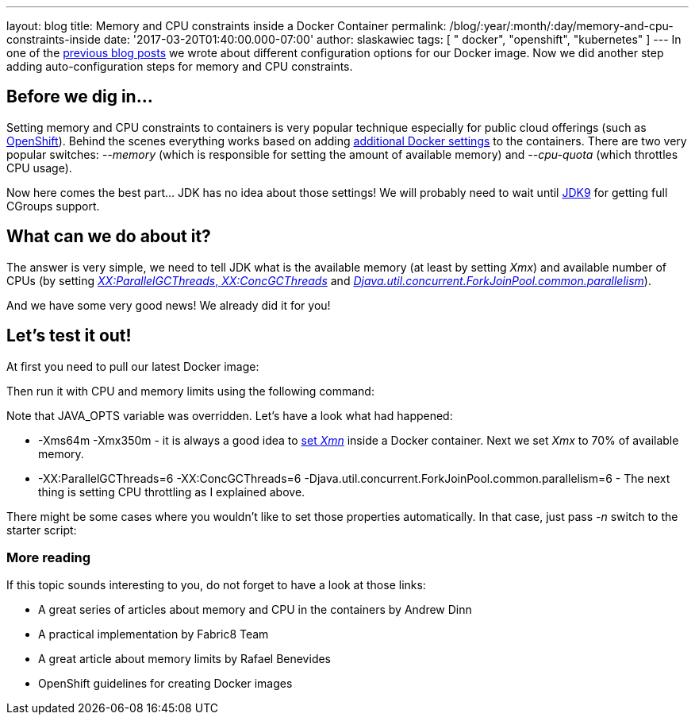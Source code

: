 ---
layout: blog
title: Memory and CPU constraints inside a Docker Container
permalink: /blog/:year/:month/:day/memory-and-cpu-constraints-inside
date: '2017-03-20T01:40:00.000-07:00'
author: slaskawiec
tags: [ " docker", "openshift", "kubernetes" ]
---
In one of the
https://infinispan.org/blog/2016/07/improved-infinispan-docker-image.html[previous
blog posts] we wrote about different configuration options for our
Docker image. Now we did another step adding auto-configuration steps
for memory and CPU constraints.


== Before we dig in...


Setting memory and CPU constraints to containers is very popular
technique especially for public cloud offerings (such as
https://docs.openshift.org/latest/dev_guide/compute_resources.html[OpenShift]).
Behind the scenes everything works based on adding
https://docs.docker.com/engine/admin/resource_constraints/[additional
Docker settings] to the containers. There are two very popular
switches: _--memory_ (which is responsible for setting the amount of
available memory) and _--cpu-quota_ (which throttles CPU usage).

Now here comes the best part... JDK has no idea about those settings! We
will probably need to wait until
http://hg.openjdk.java.net/jdk9/jdk9/hotspot/rev/5f1d1df0ea49[JDK9] for
getting full CGroups support.


== What can we do about it?


The answer is very simple, we need to tell JDK what is the available
memory (at least by setting _Xmx_) and available number of CPUs (by
setting http://www.oracle.com/technetwork/articles/java/g1gc-1984535.html[_XX:ParallelGCThreads_, _XX:ConcGCThreads_]
and _https://docs.oracle.com/javase/8/docs/api/java/util/concurrent/ForkJoinPool.html[Djava.util.concurrent.ForkJoinPool.common.parallelism]_).

And we have some very good news! We already did it for you!


== Let's test it out!


At first you need to pull our latest Docker image:


Then run it with CPU and memory limits using the following command:


Note that JAVA_OPTS variable was overridden. Let's have a look what had
happened:

* -Xms64m -Xmx350m - it is always a good idea to
https://developers.redhat.com/blog/2014/07/15/dude-wheres-my-paas-memory-tuning-javas-footprint-in-openshift-part-1/[set
_Xmn_] inside a Docker container. Next we set _Xmx_ to 70% of available
memory.
* -XX:ParallelGCThreads=6 -XX:ConcGCThreads=6
-Djava.util.concurrent.ForkJoinPool.common.parallelism=6 - The next
thing is setting CPU throttling as I explained above.

There might be some cases where you wouldn't like to set those
properties automatically. In that case, just pass _-n_ switch to the
starter script:







=== More reading



If this topic sounds interesting to you, do not forget to have a look at
those links:

* A great series of articles about memory and CPU in the containers by
Andrew Dinn
[https://developers.redhat.com/blog/2014/07/15/dude-wheres-my-paas-memory-tuning-javas-footprint-in-openshift-part-1/[1]][https://developers.redhat.com/blog/2014/07/22/dude-wheres-my-paas-memory-tuning-javas-footprint-in-openshift-part-2/[2]]
* A practical implementation by Fabric8 Team
[https://github.com/fabric8io-images/run-java-sh/blob/master/fish-pepper/run-java-sh/fp-files/container-limits[3]]
* A great article about memory limits by Rafael Benevides
[https://developers.redhat.com/blog/2017/03/14/java-inside-docker/[4]]
* OpenShift guidelines for creating Docker images
[https://docs.openshift.com/container-platform/3.4/creating_images/guidelines.html[5]]
